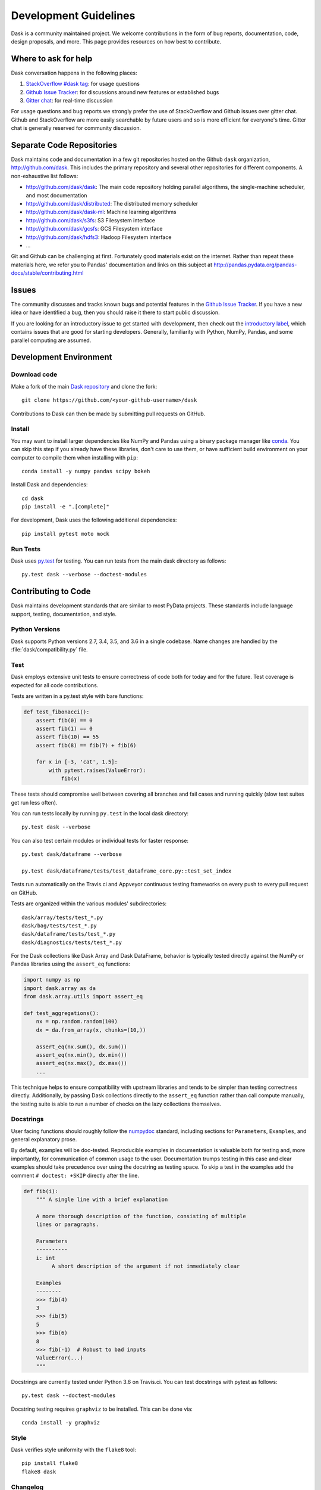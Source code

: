 Development Guidelines
======================

Dask is a community maintained project.  We welcome contributions in the form
of bug reports, documentation, code, design proposals, and more.
This page provides resources on how best to contribute.

Where to ask for help
---------------------

Dask conversation happens in the following places:

1.  `StackOverflow #dask tag`_: for usage questions
2.  `Github Issue Tracker`_: for discussions around new features or established bugs
3.  `Gitter chat`_: for real-time discussion

For usage questions and bug reports we strongly prefer the use of StackOverflow
and Github issues over gitter chat.  Github and StackOverflow are more easily
searchable by future users and so is more efficient for everyone's time.
Gitter chat is generally reserved for community discussion.

.. _`StackOverflow #dask tag`: http://stackoverflow.com/questions/tagged/dask
.. _`Github Issue Tracker`: https://github.com/dask/dask/issues/
.. _`Gitter chat`: https://gitter.im/dask/dask


Separate Code Repositories
--------------------------

Dask maintains code and documentation in a few git repositories hosted on the
Github ``dask`` organization, http://github.com/dask.  This includes the primary
repository and several other repositories for different components.  A
non-exhaustive list follows:

*  http://github.com/dask/dask: The main code repository holding parallel
   algorithms, the single-machine scheduler, and most documentation
*  http://github.com/dask/distributed: The distributed memory scheduler
*  http://github.com/dask/dask-ml: Machine learning algorithms
*  http://github.com/dask/s3fs: S3 Filesystem interface
*  http://github.com/dask/gcsfs: GCS Filesystem interface
*  http://github.com/dask/hdfs3: Hadoop Filesystem interface
*  ...

Git and Github can be challenging at first.  Fortunately good materials exist
on the internet.  Rather than repeat these materials here, we refer you to
Pandas' documentation and links on this subject at
http://pandas.pydata.org/pandas-docs/stable/contributing.html


Issues
------

The community discusses and tracks known bugs and potential features in the
`Github Issue Tracker`_.  If you have a new idea or have identified a bug, then
you should raise it there to start public discussion.

If you are looking for an introductory issue to get started with development,
then check out the `introductory label`_, which contains issues that are good
for starting developers.  Generally, familiarity with Python, NumPy, Pandas, and
some parallel computing are assumed.

.. _`introductory label`: https://github.com/dask/dask/issues?q=is%3Aissue+is%3Aopen+label%3Aintroductory


Development Environment
-----------------------

Download code
~~~~~~~~~~~~~

Make a fork of the main `Dask repository <https://github.com/dask/dask>`_ and
clone the fork::

   git clone https://github.com/<your-github-username>/dask

Contributions to Dask can then be made by submitting pull requests on GitHub.


Install
~~~~~~~

You may want to install larger dependencies like NumPy and Pandas using a
binary package manager like conda_.  You can skip this step if you already
have these libraries, don't care to use them, or have sufficient build
environment on your computer to compile them when installing with ``pip``::

   conda install -y numpy pandas scipy bokeh

.. _conda: http://conda.pydata.org/docs/

Install Dask and dependencies::

   cd dask
   pip install -e ".[complete]"

For development, Dask uses the following additional dependencies::

   pip install pytest moto mock


Run Tests
~~~~~~~~~

Dask uses py.test_ for testing.  You can run tests from the main dask directory
as follows::

   py.test dask --verbose --doctest-modules

.. _py.test: http://pytest.org/latest/


Contributing to Code
--------------------

Dask maintains development standards that are similar to most PyData projects.  These standards include
language support, testing, documentation, and style.

Python Versions
~~~~~~~~~~~~~~~

Dask supports Python versions 2.7, 3.4, 3.5, and 3.6 in a single codebase.
Name changes are handled by the :file:`dask/compatibility.py` file.

Test
~~~~

Dask employs extensive unit tests to ensure correctness of code both for today
and for the future.  Test coverage is expected for all code contributions.

Tests are written in a py.test style with bare functions:

.. code-block:: python

   def test_fibonacci():
       assert fib(0) == 0
       assert fib(1) == 0
       assert fib(10) == 55
       assert fib(8) == fib(7) + fib(6)

       for x in [-3, 'cat', 1.5]:
           with pytest.raises(ValueError):
               fib(x)

These tests should compromise well between covering all branches and fail cases
and running quickly (slow test suites get run less often).

You can run tests locally by running ``py.test`` in the local dask directory::

   py.test dask --verbose

You can also test certain modules or individual tests for faster response::

   py.test dask/dataframe --verbose

   py.test dask/dataframe/tests/test_dataframe_core.py::test_set_index

Tests run automatically on the Travis.ci and Appveyor continuous testing
frameworks on every push to every pull request on GitHub.

Tests are organized within the various modules' subdirectories::

    dask/array/tests/test_*.py
    dask/bag/tests/test_*.py
    dask/dataframe/tests/test_*.py
    dask/diagnostics/tests/test_*.py

For the Dask collections like Dask Array and Dask DataFrame, behavior is
typically tested directly against the NumPy or Pandas libraries using the
``assert_eq`` functions:

.. code-block:: python

   import numpy as np
   import dask.array as da
   from dask.array.utils import assert_eq

   def test_aggregations():
       nx = np.random.random(100)
       dx = da.from_array(x, chunks=(10,))

       assert_eq(nx.sum(), dx.sum())
       assert_eq(nx.min(), dx.min())
       assert_eq(nx.max(), dx.max())
       ...

This technique helps to ensure compatibility with upstream libraries and tends
to be simpler than testing correctness directly.  Additionally, by passing Dask
collections directly to the ``assert_eq`` function rather than call compute
manually, the testing suite is able to run a number of checks on the lazy
collections themselves.


Docstrings
~~~~~~~~~~

User facing functions should roughly follow the numpydoc_ standard, including
sections for ``Parameters``, ``Examples``, and general explanatory prose.

By default, examples will be doc-tested.  Reproducible examples in documentation
is valuable both for testing and, more importantly, for communication of common
usage to the user.  Documentation trumps testing in this case and clear
examples should take precedence over using the docstring as testing space.
To skip a test in the examples add the comment ``# doctest: +SKIP`` directly
after the line.

.. code-block:: python

   def fib(i):
       """ A single line with a brief explanation

       A more thorough description of the function, consisting of multiple
       lines or paragraphs.

       Parameters
       ----------
       i: int
            A short description of the argument if not immediately clear

       Examples
       --------
       >>> fib(4)
       3
       >>> fib(5)
       5
       >>> fib(6)
       8
       >>> fib(-1)  # Robust to bad inputs
       ValueError(...)
       """

.. _numpydoc: https://github.com/numpy/numpy/blob/master/doc/HOWTO_DOCUMENT.rst.txt

Docstrings are currently tested under Python 3.6 on Travis.ci.  You can test
docstrings with pytest as follows::

   py.test dask --doctest-modules

Docstring testing requires ``graphviz`` to be installed. This can be done via::

   conda install -y graphviz


Style
~~~~~

Dask verifies style uniformity with the ``flake8`` tool::

   pip install flake8
   flake8 dask


Changelog
~~~~~~~~~

Every significative code contribution should be listed in the
:doc:`changelog` under the corresponding version.  When submitting a Pull
Request in Github, please add to that file explaining what was added/modified.


Contributing to Documentation
-----------------------------

Dask uses Sphinx_ for documentation, hosted on http://readthedocs.org .
Documentation is maintained in the RestructuredText markup language (``.rst``
files) in ``dask/docs/source``.  The documentation consists both of prose
and API documentation.

To build the documentation locally, first install the necessary requirements::

   cd docs/
   pip install -r requirements-docs.txt

Then build the documentation with ``make``::

   make html

The resulting HTML files end up in the ``build/html`` directory.

You can now make edits to rst files and run ``make html`` again to update
the affected pages.

.. _Sphinx: http://www.sphinx-doc.org/
